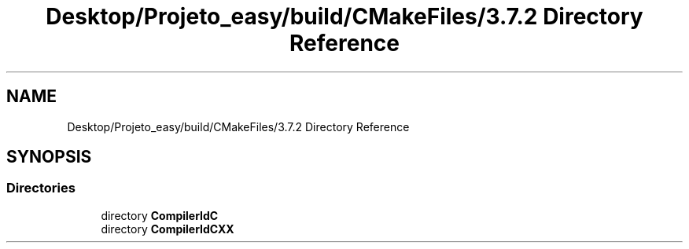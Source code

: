 .TH "Desktop/Projeto_easy/build/CMakeFiles/3.7.2 Directory Reference" 3 "Wed Jun 7 2017" "Controle" \" -*- nroff -*-
.ad l
.nh
.SH NAME
Desktop/Projeto_easy/build/CMakeFiles/3.7.2 Directory Reference
.SH SYNOPSIS
.br
.PP
.SS "Directories"

.in +1c
.ti -1c
.RI "directory \fBCompilerIdC\fP"
.br
.ti -1c
.RI "directory \fBCompilerIdCXX\fP"
.br
.in -1c
